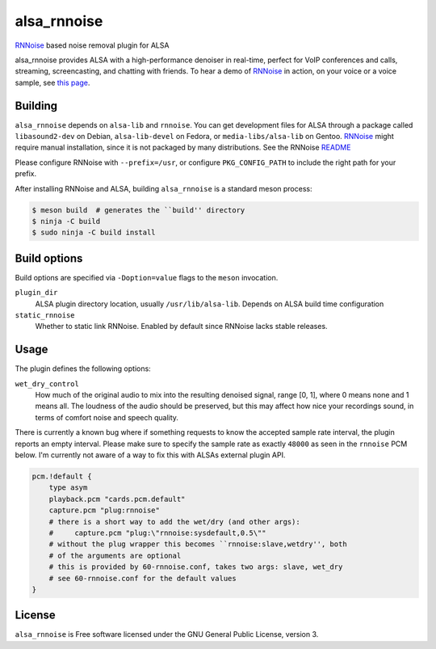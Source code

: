 ============
alsa_rnnoise
============
|builds.sr.ht status|

RNNoise_ based noise removal plugin for ALSA

alsa_rnnoise provides ALSA with a high-performance denoiser in real-time,
perfect for VoIP conferences and calls, streaming, screencasting, and chatting
with friends. To hear a demo of RNNoise_ in action, on your voice or a voice
sample, see `this page`_.


.. _RNNoise: https://gitlab.xiph.org/xiph/rnnoise/
.. _`this page`: https://jmvalin.ca/demo/rnnoise/
.. |builds.sr.ht status| image:: https://builds.sr.ht/~arsen/alsa_rnnoise/commits/debian.yml.svg
   :target: https://builds.sr.ht/~arsen/alsa_rnnoise/commits/debian.yml?

Building
--------
``alsa_rnnoise`` depends on ``alsa-lib`` and ``rnnoise``.
You can get development files for ALSA through a package called
``libasound2-dev`` on Debian, ``alsa-lib-devel`` on Fedora, or
``media-libs/alsa-lib`` on Gentoo. RNNoise_ might require manual installation,
since it is not packaged by many distributions. See the RNNoise README_

Please configure RNNoise with ``--prefix=/usr``, or configure
``PKG_CONFIG_PATH`` to include the right path for your prefix.

After installing RNNoise and ALSA, building ``alsa_rnnoise`` is a standard
meson process:

.. code-block:: sh

    $ meson build  # generates the ``build'' directory
    $ ninja -C build
    $ sudo ninja -C build install

.. _README: https://gitlab.xiph.org/xiph/rnnoise/-/blob/master/README

Build options
-------------
Build options are specified via ``-Doption=value`` flags to the ``meson``
invocation.

``plugin_dir``
    ALSA plugin directory location, usually ``/usr/lib/alsa-lib``.
    Depends on ALSA build time configuration
``static_rnnoise``
    Whether to static link RNNoise.
    Enabled by default since RNNoise lacks stable releases.

Usage
-----
The plugin defines the following options:

``wet_dry_control``
    How much of the original audio to mix into the resulting denoised signal,
    range [0, 1], where 0 means none and 1 means all. The loudness of the audio
    should be preserved, but this may affect how nice your recordings sound,
    in terms of comfort noise and speech quality.

There is currently a known bug where if something requests to know the accepted
sample rate interval, the plugin reports an empty interval. Please make sure to
specify the sample rate as exactly ``48000`` as seen in the ``rnnoise`` PCM
below. I'm currently not aware of a way to fix this with ALSAs external plugin
API.

.. code-block::

    pcm.!default {
        type asym
        playback.pcm "cards.pcm.default"
        capture.pcm "plug:rnnoise"
        # there is a short way to add the wet/dry (and other args):
        #     capture.pcm "plug:\"rnnoise:sysdefault,0.5\""
        # without the plug wrapper this becomes ``rnnoise:slave,wetdry'', both
        # of the arguments are optional
        # this is provided by 60-rnnoise.conf, takes two args: slave, wet_dry
        # see 60-rnnoise.conf for the default values
    }

License
-------
``alsa_rnnoise`` is Free software licensed under the GNU General Public
License, version 3.

.. vim: et sw=4 :
